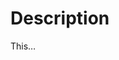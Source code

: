 * Header                                                           :noexport:
  #+MACRO: project_name
  #+MACRO: version 1.0
  #+MACRO: license Open-Source Hardware
  #+AUTHOR: Peter Polidoro
  #+EMAIL: peterpolidoro@gmail.com
* Description
  This...
